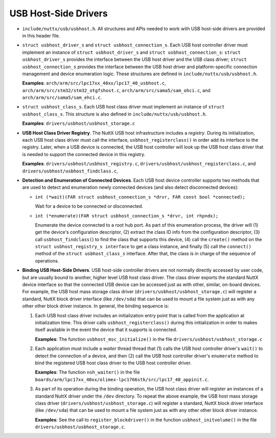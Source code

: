 =====================
USB Host-Side Drivers
=====================

-  ``include/nuttx/usb/usbhost.h``. All structures and APIs
   needed to work with USB host-side drivers are provided in this
   header file.

-  ``struct usbhost_driver_s`` and
   ``struct usbhost_connection_s``. Each USB host controller
   driver must implement an instance of
   ``struct usbhost_driver_s`` and
   ``struct usbhost_connection_s``: ``struct usbhost_driver_s``
   provides the interface between the USB host driver and the USB
   class driver; ``struct usbhost_connection_s`` provides the
   interface between the USB host driver and platform-specific
   connection management and device enumeration logic. These
   structures are defined in ``include/nuttx/usb/usbhost.h``.

   **Examples**: ``arch/arm/src/lpc17xx_40xx/lpc17_40_usbhost.c``,
   ``arch/arm/src/stm32/stm32_otgfshost.c``,
   ``arch/arm/src/sama5/sam_ohci.c``, and
   ``arch/arm/src/sama5/sam_ehci.c``.

-  ``struct usbhost_class_s``. Each USB host class driver must
   implement an instance of ``struct usbhost_class_s``. This
   structure is also defined in ``include/nuttx/usb/usbhost.h``.

   **Examples**: ``drivers/usbhost/usbhost_storage.c``

-  **USB Host Class Driver Registry**. The NuttX USB host
   infrastructure includes a *registry*. During its
   initialization, each USB host class driver must call the
   interface, ``usbhost_registerclass()`` in order add its
   interface to the registry. Later, when a USB device is
   connected, the USB host controller will look up the USB host
   class driver that is needed to support the connected device in
   this registry.

   **Examples**: ``drivers/usbhost/usbhost_registry.c``,
   ``drivers/usbhost/usbhost_registerclass.c``, and
   ``drivers/usbhost/usbhost_findclass.c``,

-  **Detection and Enumeration of Connected Devices**. Each USB
   host device controller supports two methods that are used to
   detect and enumeration newly connected devices (and also detect
   disconnected devices):

   -  ``int (*wait)(FAR struct usbhost_connection_s *drvr, FAR const bool *connected);``

      Wait for a device to be connected or disconnected.

   -  ``int (*enumerate)(FAR struct usbhost_connection_s *drvr, int rhpndx);``

      Enumerate the device connected to a root hub port. As part
      of this enumeration process, the driver will (1) get the
      device's configuration descriptor, (2) extract the class ID
      info from the configuration descriptor, (3) call
      ``usbhost_findclass(``) to find the class that supports this
      device, (4) call the ``create()`` method on the
      ``struct usbhost_registry_s interface`` to get a class
      instance, and finally (5) call the ``connect()`` method of
      the ``struct usbhost_class_s`` interface. After that, the
      class is in charge of the sequence of operations.

-  **Binding USB Host-Side Drivers**. USB host-side controller
   drivers are not normally directly accessed by user code, but
   are usually bound to another, higher level USB host class
   driver. The class driver exports the standard NuttX device
   interface so that the connected USB device can be accessed just
   as with other, similar, on-board devices. For example, the USB
   host mass storage class driver
   (``drivers/usbhost/usbhost_storage.c``) will register a
   standard, NuttX block driver interface (like ``/dev/sda``) that
   can be used to mount a file system just as with any other other
   block driver instance. In general, the binding sequence is:

   #. Each USB host class driver includes an initialization entry
      point that is called from the application at initialization
      time. This driver calls ``usbhost_registerclass()`` during
      this initialization in order to makes itself available in
      the event the device that it supports is connected.

      **Examples**: The function ``usbhost_msc_initialize()`` in
      the file ``drivers/usbhost/usbhost_storage.c``

   #. Each application must include a *waiter* thread thread that
      (1) calls the USB host controller driver's ``wait()`` to
      detect the connection of a device, and then (2) call the USB
      host controller driver's ``enumerate`` method to bind the
      registered USB host class driver to the USB host controller
      driver.

      **Examples**: The function ``nsh_waiter()`` in the file
      ``boards/arm/lpc17xx_40xx/olimex-lpc1766stk/src/lpc17_40_appinit.c``.

   #. As part of its operation during the binding operation, the
      USB host class driver will register an instances of a
      standard NuttX driver under the ``/dev`` directory. To
      repeat the above example, the USB host mass storage class
      driver (``drivers/usbhost/usbhost_storage.c``) will register
      a standard, NuttX block driver interface (like ``/dev/sda``)
      that can be used to mount a file system just as with any
      other other block driver instance.

      **Examples**: See the call to ``register_blockdriver()`` in
      the function ``usbhost_initvolume()`` in the file
      ``drivers/usbhost/usbhost_storage.c``.
